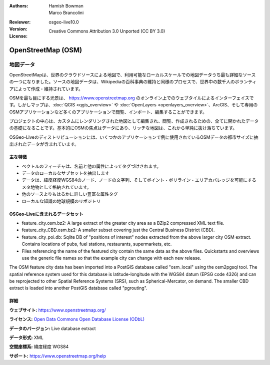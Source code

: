 :Authors: Hamish Bowman, Marco Brancolini
:Reviewer:
:Version: osgeo-live10.0
:License: Creative Commons Attribution 3.0 Unported (CC BY 3.0)

.. image:: /images/project_logos/logo-osm.png
  :alt: project logo
  :align: right
  :target: https://www.openstreetmap.org/


OpenStreetMap (OSM)
================================================================================

地図データ
~~~~~~~~~~~~~~~~~~~~~~~~~~~~~~~~~~~~~~~~~~~~~~~~~~~~~~~~~~~~~~~~~~~~~~~~~~~~~~~~

OpenStreetMapは、世界のクラウドソースによる地図で、利用可能なローカルスケールでの地図データうち最も詳細なソースの一つになりました。ソースの地図データは、Wikipediaの百科事典の維持と同様のプロセスで、世界中の数千人のボランティアによって作成・維持されています。

OSMを最も目にする光景は、 https://www.openstreetmap.org のオンライン上でのウェブタイルによるインターフェイスです。しかしマップは、:doc:`QGIS <qgis_overview>` や :doc:`OpenLayers <openlayers_overview>`、ArcGIS、そして専用のOSMアプリケーションなど多くのアプリケーションで閲覧、インポート、編集することができます。

プロジェクトの中心は、カスタムにレンダリングされた地図として編集され、閲覧、作成されるための、全てに開かれたデータの基礎になることです。基本的にOSMの焦点はデータにあり、リッチな地図は、これから単純に抜け落ちています。

OSGeo-Liveのディストリビューションには、いくつかのアプリケーションで例に使用されているOSMデータの都市サイズに抽出されたデータが含まれています。

.. image:: /images/projects/osm_dataset/osm-screenshot.jpg 
  :scale: 55 %
  :alt: OSM screenshot
  :align: right


主な特徴
--------------------------------------------------------------------------------

* ベクトルのフィーチャは、名前と他の属性によってタグづけされます。

* データのローカルなサブセットを抽出します

* データは、緯度経度WGS84のノード、ノードの文字列、そしてポイント・ポリライン・エリアカバレッジを可能にするメタ地物として格納されています。

* 他のソースよりもはるかに詳しい豊富な属性タグ

* ローカルな知識の地球規模のリポジトリ


OSGeo-Liveに含まれるデータセット
--------------------------------------------------------------------------------

- feature_city.osm.bz2: A large extract of the greater city area as a BZip2 compressed XML text file.

- feature_city_CBD.osm.bz2: A smaller subset covering just the Central Business District (CBD).

- feature_city_poi.db: Sqlite DB of "positions of interest" nodes extracted from the above larger city OSM extract. Contains locations of pubs, fuel stations, restaurants, supermarkets, etc.

- Files referencing the name of the featured city contain the same data as the above files. Quickstarts and overviews use the generic file names so that the example city can change with each new release.

The OSM feature city data has been imported into a PostGIS database called "osm_local" using the osm2pgsql tool. The spatial reference system used for this database is latitude-longitude with the WGS84 datum (EPSG code 4326) and can be reprojected to other Spatial Reference Systems (SRS), such as Spherical-Mercator, on demand.
The smaller CBD extract is loaded into another PostGIS database called "pgrouting".


詳細
--------------------------------------------------------------------------------

**ウェブサイト:** https://www.openstreetmap.org/

**ライセンス:** `Open Data Commons Open Database License (ODbL) <http://opendatacommons.org/licenses/odbl/>`_

**データのバージョン:** Live database extract

**データ形式:** XML

**空間座標系:** 緯度経度 WGS84

**サポート:** https://www.openstreetmap.org/help

